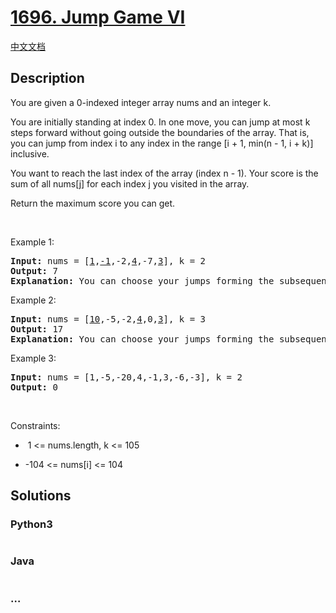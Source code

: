 * [[https://leetcode.com/problems/jump-game-vi][1696. Jump Game VI]]
  :PROPERTIES:
  :CUSTOM_ID: jump-game-vi
  :END:
[[./solution/1600-1699/1696.Jump Game VI/README.org][中文文档]]

** Description
   :PROPERTIES:
   :CUSTOM_ID: description
   :END:

#+begin_html
  <p>
#+end_html

You are given a 0-indexed integer array nums and an integer k.

#+begin_html
  </p>
#+end_html

#+begin_html
  <p>
#+end_html

You are initially standing at index 0. In one move, you can jump at most
k steps forward without going outside the boundaries of the array. That
is, you can jump from index i to any index in the range [i + 1, min(n -
1, i + k)] inclusive.

#+begin_html
  </p>
#+end_html

#+begin_html
  <p>
#+end_html

You want to reach the last index of the array (index n - 1). Your score
is the sum of all nums[j] for each index j you visited in the array.

#+begin_html
  </p>
#+end_html

#+begin_html
  <p>
#+end_html

Return the maximum score you can get.

#+begin_html
  </p>
#+end_html

#+begin_html
  <p>
#+end_html

 

#+begin_html
  </p>
#+end_html

#+begin_html
  <p>
#+end_html

Example 1:

#+begin_html
  </p>
#+end_html

#+begin_html
  <pre>
  <strong>Input:</strong> nums = [<u>1</u>,<u>-1</u>,-2,<u>4</u>,-7,<u>3</u>], k = 2
  <strong>Output:</strong> 7
  <strong>Explanation:</strong> You can choose your jumps forming the subsequence [1,-1,4,3] (underlined above). The sum is 7.
  </pre>
#+end_html

#+begin_html
  <p>
#+end_html

Example 2:

#+begin_html
  </p>
#+end_html

#+begin_html
  <pre>
  <strong>Input:</strong> nums = [<u>10</u>,-5,-2,<u>4</u>,0,<u>3</u>], k = 3
  <strong>Output:</strong> 17
  <strong>Explanation:</strong> You can choose your jumps forming the subsequence [10,4,3] (underlined above). The sum is 17.
  </pre>
#+end_html

#+begin_html
  <p>
#+end_html

Example 3:

#+begin_html
  </p>
#+end_html

#+begin_html
  <pre>
  <strong>Input:</strong> nums = [1,-5,-20,4,-1,3,-6,-3], k = 2
  <strong>Output:</strong> 0
  </pre>
#+end_html

#+begin_html
  <p>
#+end_html

 

#+begin_html
  </p>
#+end_html

#+begin_html
  <p>
#+end_html

Constraints:

#+begin_html
  </p>
#+end_html

#+begin_html
  <ul>
#+end_html

#+begin_html
  <li>
#+end_html

 1 <= nums.length, k <= 105

#+begin_html
  </li>
#+end_html

#+begin_html
  <li>
#+end_html

-104 <= nums[i] <= 104

#+begin_html
  </li>
#+end_html

#+begin_html
  </ul>
#+end_html

** Solutions
   :PROPERTIES:
   :CUSTOM_ID: solutions
   :END:

#+begin_html
  <!-- tabs:start -->
#+end_html

*** *Python3*
    :PROPERTIES:
    :CUSTOM_ID: python3
    :END:
#+begin_src python
#+end_src

*** *Java*
    :PROPERTIES:
    :CUSTOM_ID: java
    :END:
#+begin_src java
#+end_src

*** *...*
    :PROPERTIES:
    :CUSTOM_ID: section
    :END:
#+begin_example
#+end_example

#+begin_html
  <!-- tabs:end -->
#+end_html
